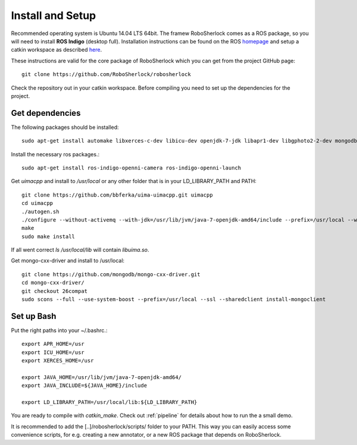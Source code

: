 .. _install_rs:
=================
Install and Setup
=================

Recommended operating system is Ubuntu 14.04 LTS 64bit. The framew
RoboSherlock comes as a ROS package, so you will need to install **ROS Indigo** (desktop full). 
Installation instructions can be found on the ROS homepage_ and setup a catkin workspace as described here_.

.. _homepage: http://wiki.ros.org/indigo/Installation
.. _here: http://wiki.ros.org/catkin/Tutorials/create_a_workspace

These instructions are valid for the core package of RoboSherlock which you can get from the project
GitHub page: ::

    git clone https://github.com/RoboSherlock/robosherlock
   
Check the repository out in your catkin workspace. Before compiling you need to set up the dependencies 
for the project. 

Get dependencies
----------------

The following packages should be installed::
   
   sudo apt-get install automake libxerces-c-dev libicu-dev openjdk-7-jdk libapr1-dev libgphoto2-2-dev mongodb libhdf5-serial-dev scons

Install the necessary ros packages.::

   sudo apt-get install ros-indigo-openni-camera ros-indigo-openni-launch

Get *uimacpp* and install to */usr/local* or any other folder that is in your LD_LIBRARY_PATH and PATH::
  
   git clone https://github.com/bbferka/uima-uimacpp.git uimacpp
   cd uimacpp
   ./autogen.sh
   ./configure --without-activemq --with-jdk=/usr/lib/jvm/java-7-openjdk-amd64/include --prefix=/usr/local --with-icu=/usr
   make
   sudo make install

If all went correct *ls /usr/local/lib* will contain *libuima.so*.

Get mongo-cxx-driver and install to /usr/local::
   
   git clone https://github.com/mongodb/mongo-cxx-driver.git
   cd mongo-cxx-driver/
   git checkout 26compat 
   sudo scons --full --use-system-boost --prefix=/usr/local --ssl --sharedclient install-mongoclient   

Set up Bash
-----------

Put the right paths into your ~/.bashrc.::

   export APR_HOME=/usr
   export ICU_HOME=/usr
   export XERCES_HOME=/usr

   export JAVA_HOME=/usr/lib/jvm/java-7-openjdk-amd64/
   export JAVA_INCLUDE=${JAVA_HOME}/include

   export LD_LIBRARY_PATH=/usr/local/lib:${LD_LIBRARY_PATH}

You are ready to compile with `catkin_make`. Check out :ref:`pipeline` 
for details about how to run the a small demo.

It is recommended to add the [..]/robosherlock/scripts/ folder to your PATH. This way you can easily access
some convenience scripts, for e.g. creating a new annotator, or a new ROS package that depends on RoboSherlock.


